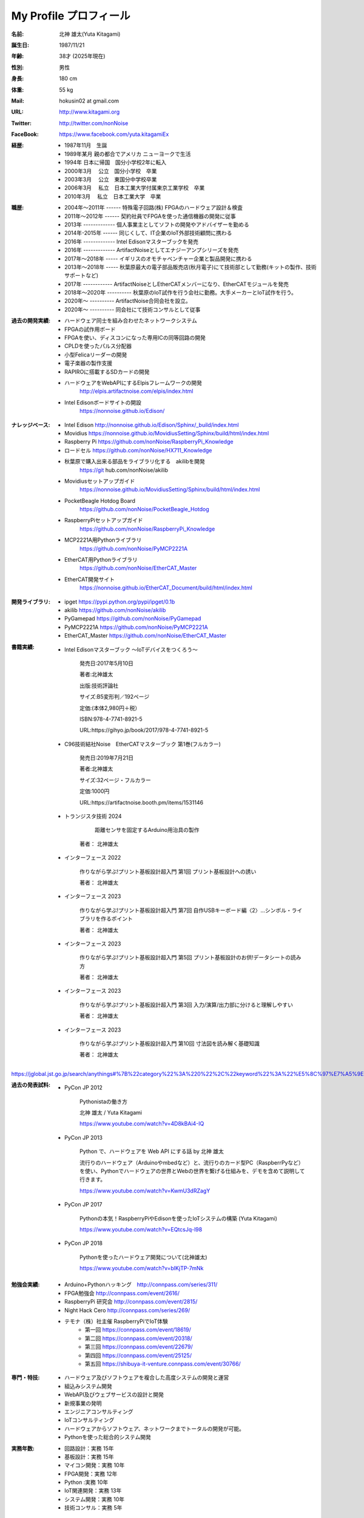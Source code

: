 
===================================================
My Profile  プロフィール
===================================================



 .. image:: 2017kitagami.jpg
	:width: 200px
	:height: 200px

 .. image:: 2016kitagami.jpg
	:width: 200px
	:height: 200px
 
 .. image:: 2014Kitagami.jpg
	:width: 200px
 	:height: 200px
 
 .. image:: 2006Kitagami.jpg
	:width: 200px
	:height: 200px
 
 


:名前: 北神 雄太(Yuta Kitagami)
:誕生日: 1987/11/21
:年齢: 38才 (2025年現在)
:性別: 男性
:身長: 180 cm
:体重: 55 kg
:Mail: hokusin02 at gmail.com
:URL: http://www.kitagami.org
:Twitter: http://twitter.com/nonNoise
:FaceBook: https://www.facebook.com/yuta.kitagamiEx

:経歴:
	- 1987年11月　生誕
	- 1989年某月  親の都合でアメリカ ニューヨークで生活
	- 1994年      日本に帰国　国分小学校2年に転入
	- 2000年3月　 公立　国分小学校　卒業
	- 2003年3月　 公立　東国分中学校卒業
	- 2006年3月 　私立　日本工業大学付属東京工業学校　卒業
	- 2010年3月 　私立　日本工業大学　卒業

:職歴:
	- 2004年～2011年 ------ 特殊電子回路(株) FPGAのハードウェア設計＆検査
	- 2011年～2012年 ------ 契約社員でFPGAを使った通信機器の開発に従事
	- 2013年 ------------- 個人事業主としてソフトの開発やアドバイザーを勤める
	- 2014年-2015年 ------ 同じくして、IT企業のIoT外部技術顧問に携わる
	- 2016年 ------------- Intel Edisonマスターブックを発売　　
	- 2016年 ------------- ArtifactNoiseとしてエナジーアンプシリーズを発売
	- 2017年～2018年 ----- イギリスのオモチャベンチャー企業と製品開発に携わる
	- 2013年～2018年 ----- 秋葉原最大の電子部品販売店(秋月電子)にて技術部として勤務(キットの製作、技術サポートなど)
	- 2017年 ------------ ArtifactNoiseとしEtherCATメンバーになり、EtherCATモジュールを発売
	- 2018年～2020年 ---------- 秋葉原のIoT試作を行う会社に勤務。大手メーカーとIoT試作を行う。
	- 2020年～ ---------- ArtifactNoise合同会社を設立。
	- 2020年～ ---------- 同会社にて技術コンサルとして従事



:過去の開発実績:
	- ハードウェア同士を組み合わせたネットワークシステム	
	- FPGAの試作用ボード
	- FPGAを使い、ディスコンになった専用ICの同等回路の開発
	- CPLDを使ったパルス分配器
	- 小型Felicaリーダーの開発
	- 電子楽器の製作支援
	- RAPIROに搭載するSDカードの開発
	- ハードウェアをWebAPIにするElpisフレームワークの開発
		http://elpis.artifactnoise.com/elpis/index.html
	- Intel Edisonボードサイトの開設
		https://nonnoise.github.io/Edison/

:ナレッジベース:
	- Intel Edison http://nonnoise.github.io/Edison/Sphinx/_build/index.html
	- Movidius https://nonnoise.github.io/MovidiusSetting/Sphinx/build/html/index.html
	- Raspberry Pi https://github.com/nonNoise/RaspberryPi_Knowledge
	- ロードセル https://github.com/nonNoise/HX711_Knowledge
	- 秋葉原で購入出来る部品をライブラリ化する　akilibを開発
		https://git	hub.com/nonNoise/akilib
	- Movidiusセットアップガイド
		https://nonnoise.github.io/MovidiusSetting/Sphinx/build/html/index.html
	- PocketBeagle Hotdog Board
		https://github.com/nonNoise/PocketBeagle_Hotdog
	- RaspberryPiセットアップガイド
		https://github.com/nonNoise/RaspberryPi_Knowledge
	- MCP2221A用Pythonライブラリ
		https://github.com/nonNoise/PyMCP2221A
	- EtherCAT用Pythonライブラリ
		https://github.com/nonNoise/EtherCAT_Master
	- EtherCAT開発サイト
		https://nonnoise.github.io/EtherCAT_Document/build/html/index.html

:開発ライブラリ:
	- ipget https://pypi.python.org/pypi/ipget/0.1b
	- akilib https://github.com/nonNoise/akilib
	- PyGamepad https://github.com/nonNoise/PyGamepad
	- PyMCP2221A https://github.com/nonNoise/PyMCP2221A
	- EtherCAT_Master https://github.com/nonNoise/EtherCAT_Master

:書籍実績:

	- Intel Edisonマスターブック 〜IoTデバイスをつくろう〜 

		発売日:2017年5月10日
		
		著者:北神雄太　
		
		出版:技術評論社　
		
		サイズ:B5変形判／192ページ
		
		定価:(本体2,980円＋税）
		
		ISBN:978-4-7741-8921-5
		
		URL:https://gihyo.jp/book/2017/978-4-7741-8921-5


	- C96技術結社Noise　EtherCATマスターブック 第1巻(フルカラー)

		発売日:2019年7月21日

		著者:北神雄太　
		
		サイズ:32ページ・フルカラー
		
		定価:1000円
		
		URL:https://artifactnoise.booth.pm/items/1531146

	- トランジスタ技術 2024

		 距離センサを固定するArduino用治具の製作

		著者： 北神雄太

	- インターフェース 2022

		作りながら学ぶ!プリント基板設計超入門 第1回 プリント基板設計への誘い
		
		著者： 北神雄太

	- インターフェース 2023

		作りながら学ぶ!プリント基板設計超入門 第7回 自作USBキーボード編〈2〉...シンボル・ライブラリを作るポイント
		
		著者： 北神雄太


	- インターフェース 2023

		作りながら学ぶ!プリント基板設計超入門 第5回 プリント基板設計のお供!データシートの読み方
		
		著者： 北神雄太

	- インターフェース 2023

		作りながら学ぶ!プリント基板設計超入門 第3回 入力/演算/出力部に分けると理解しやすい
		
		著者： 北神雄太

	- インターフェース 2023

		作りながら学ぶ!プリント基板設計超入門 第10回 寸法図を読み解く基礎知識
		
		著者： 北神雄太




https://jglobal.jst.go.jp/search/anythings#%7B%22category%22%3A%220%22%2C%22keyword%22%3A%22%E5%8C%97%E7%A5%9E%E9%9B%84%E5%A4%AA%22%7D



:過去の発表試料:

	- PyCon JP 2012

		Pythonistaの働き方

		北神 雄太 / Yuta Kitagami

		https://www.youtube.com/watch?v=4D8kBAi4-IQ

	- PyCon JP 2013

		Python で、ハードウェアを Web API にする話 by 北神 雄太

		流行りのハードウェア（Arduinoやmbedなど）と、流行りのカード型PC（RaspberrPyなど）を使い、Pythonでハードウェアの世界とWebの世界を繋げる仕組みを、デモを含めて説明して行きます。

		https://www.youtube.com/watch?v=KwmU3dRZagY

	- PyCon JP 2017

		Pythonの本気！RaspberryPiやEdisonを使ったIoTシステムの構築 (Yuta Kitagami) 

		https://www.youtube.com/watch?v=EQtcsJq-l98

	- PyCon JP 2018

		Pythonを使ったハードウェア開発について(北神雄太)

		https://www.youtube.com/watch?v=bIKjTP-7mNk

	
:勉強会実績:
	- Arduino+Pythonハッキング　http://connpass.com/series/311/
	- FPGA勉強会 http://connpass.com/event/2616/
	- RaspberryPi 研究会 http://connpass.com/event/2815/
	- Night Hack Cero http://connpass.com/series/269/
	- テモナ（株）社主催 RaspberryPiでIoT体験 　
		- 第一回 https://connpass.com/event/18619/
		- 第二回 https://connpass.com/event/20318/
		- 第三回 https://connpass.com/event/22679/
		- 第四回 https://connpass.com/event/25125/
		- 第五回 https://shibuya-it-venture.connpass.com/event/30766/


:専門・特技:
	- ハードウェア及びソフトウェアを複合した高度システムの開発と運営
	- 組込みシステム開発
	- WebAPI及びウェブサービスの設計と開発
	- 新規事業の発明
	- エンジニアコンサルティング
	- IoTコンサルティング
	- ハードウェアからソフトウェア、ネットワークまでトータルの開発が可能。
	- Pythonを使った総合的システム開発

:実務年数:
	- 回路設計：実務 15年
	- 基板設計：実務 15年
	- マイコン開発：実務 10年
	- FPGA開発：実務 12年
	- Python :実務 10年　
	- IoT関連開発：実務 13年 
	- システム開発：実務 10年 
	- 技術コンサル：実務 5年 




